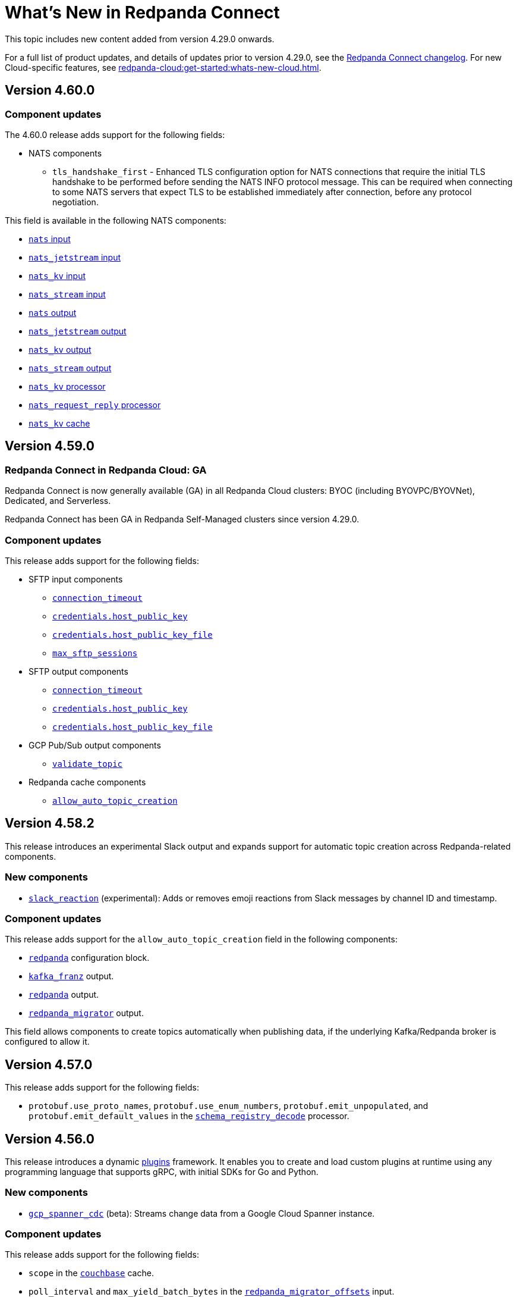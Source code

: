 = What's New in Redpanda Connect
:description: Summary of new features in Redpanda Connect.
:page-aliases: ROOT:whats_new_rpcn.adoc

This topic includes new content added from version 4.29.0 onwards.

For a full list of product updates, and details of updates prior to version 4.29.0, see the https://github.com/redpanda-data/connect/blob/main/CHANGELOG.md[Redpanda Connect changelog^]. For new Cloud-specific features, see xref:redpanda-cloud:get-started:whats-new-cloud.adoc[].

== Version 4.60.0

=== Component updates

The 4.60.0 release adds support for the following fields:

* NATS components
** `tls_handshake_first` - Enhanced TLS configuration option for NATS connections that require the initial TLS handshake to be performed before sending the NATS INFO protocol message. This can be required when connecting to some NATS servers that expect TLS to be established immediately after connection, before any protocol negotiation.

This field is available in the following NATS components:

* xref:components:inputs/nats.adoc#tls_handshake_first[`nats` input]
* xref:components:inputs/nats_jetstream.adoc#tls_handshake_first[`nats_jetstream` input]
* xref:components:inputs/nats_kv.adoc#tls_handshake_first[`nats_kv` input]
* xref:components:inputs/nats_stream.adoc#tls_handshake_first[`nats_stream` input]
* xref:components:outputs/nats.adoc#tls_handshake_first[`nats` output]
* xref:components:outputs/nats_jetstream.adoc#tls_handshake_first[`nats_jetstream` output]
* xref:components:outputs/nats_kv.adoc#tls_handshake_first[`nats_kv` output]
* xref:components:outputs/nats_stream.adoc#tls_handshake_first[`nats_stream` output]
* xref:components:processors/nats_kv.adoc#tls_handshake_first[`nats_kv` processor]
* xref:components:processors/nats_request_reply.adoc#tls_handshake_first[`nats_request_reply` processor]
* xref:components:caches/nats_kv.adoc#tls_handshake_first[`nats_kv` cache]

== Version 4.59.0

=== Redpanda Connect in Redpanda Cloud: GA

Redpanda Connect is now generally available (GA) in all Redpanda Cloud clusters: BYOC (including BYOVPC/BYOVNet), Dedicated, and Serverless.

Redpanda Connect has been GA in Redpanda Self-Managed clusters since version 4.29.0.

=== Component updates

This release adds support for the following fields:

* SFTP input components
** xref:components:inputs/sftp.adoc#connection_timeout[`connection_timeout`]
** xref:components:inputs/sftp.adoc#credentials-host_public_key[`credentials.host_public_key`]
** xref:components:inputs/sftp.adoc#credentials-host_public_key_file[`credentials.host_public_key_file`]
** xref:components:inputs/sftp.adoc#max_sftp_sessions[`max_sftp_sessions`]

* SFTP output components
** xref:components:outputs/sftp.adoc#connection_timeout[`connection_timeout`]
** xref:components:outputs/sftp.adoc#credentials-host_public_key[`credentials.host_public_key`]
** xref:components:outputs/sftp.adoc#credentials-host_public_key_file[`credentials.host_public_key_file`]

* GCP Pub/Sub output components
** xref:components:outputs/gcp_pubsub.adoc#validate_topic[`validate_topic`]

* Redpanda cache components
** xref:components:caches/redpanda.adoc#allow_auto_topic_creation[`allow_auto_topic_creation`] 

== Version 4.58.2

This release introduces an experimental Slack output and expands support for automatic topic creation across Redpanda-related components.

=== New components

* xref:components:outputs/slack_reaction.adoc[`slack_reaction`] (experimental): Adds or removes emoji reactions from Slack messages by channel ID and timestamp.

=== Component updates

This release adds support for the `allow_auto_topic_creation` field in the following components:

* xref:components:redpanda/about.adoc[`redpanda`] configuration block.
* xref:components:outputs/kafka_franz.adoc[`kafka_franz`] output.
* xref:components:outputs/redpanda.adoc[`redpanda`] output.
* xref:components:outputs/redpanda_migrator.adoc[`redpanda_migrator`] output.

This field allows components to create topics automatically when publishing data, if the underlying Kafka/Redpanda broker is configured to allow it.

== Version 4.57.0

This release adds support for the following fields:

* `protobuf.use_proto_names`, `protobuf.use_enum_numbers`, `protobuf.emit_unpopulated`, and `protobuf.emit_default_values` in the xref:components:processors/schema_registry_decode.adoc[`schema_registry_decode`] processor.

== Version 4.56.0

This release introduces a dynamic xref:plugins:about.adoc[plugins] framework. It enables you to create and load custom plugins at runtime using any programming language that supports gRPC, with initial SDKs for Go and Python.

=== New components

* xref:components:inputs/gcp_spanner_cdc.adoc[`gcp_spanner_cdc`] (beta): Streams change data from a Google Cloud Spanner instance.

=== Component updates

This release adds support for the following fields:

* `scope` in the xref:components:caches/couchbase.adoc[`couchbase`] cache.
* `poll_interval` and `max_yield_batch_bytes` in the xref:components:inputs/redpanda_migrator_offsets.adoc[`redpanda_migrator_offsets`] input.
* `consumer_group_offsets_poll_interval` in the xref:components:inputs/redpanda_migrator_bundle.adoc[`redpanda_migrator_bundle`] input.
* `input_bundle_label` in the xref:components:outputs/redpanda_migrator_bundle.adoc[`redpanda_migrator_bundle`] output.
* `object_canned_acl` in the xref:components:outputs/aws_s3.adoc[`aws_s3`] output.
* `history`, `max_tool_calls`, and `tools` in the xref:components:processors/gcp_vertex_ai_chat.adoc[`gcp_vertex_ai_chat`] processor.

== Version 4.55.1

This release adds support for the following fields:

* `is_serverless` in the xref:components:outputs/redpanda_migrator.adoc[`redpanda_migrator`] output.

== Version 4.55.0

This release introduces a new beta Redpanda cache component and new fields across several inputs and outputs.

=== New components

* xref:components:caches/redpanda.adoc[`redpanda`] (beta): A new cache that stores key/value pairs in a compacted Redpanda topic.

=== Component updates

This release adds support for the following fields:

* `steal_grace_period` in the xref:components:inputs/aws_kinesis.adoc[`aws_kinesis`] input.
* `max_yield_batch_bytes` in:
** xref:components:inputs/redpanda.adoc[`redpanda`]
** xref:components:inputs/redpanda_common.adoc[`redpanda_common`]
** xref:components:inputs/redpanda_migrator.adoc[`redpanda_migrator`] input
** xref:components:outputs/redpanda_migrator.adoc[`redpanda_migrator`] output
* `extras` in the xref:components:processors/sentry_capture.adoc[`sentry_capture`] processor.

=== Removed components

The deprecated `elasticsearch` output has been removed. Use the xref:components:outputs/elasticsearch_v8.adoc[`elasticsearch_v8`] output instead.

=== New Bloblang features

* xref:guides:bloblang/methods.adoc#bitwise_and[`bitwise_and`], xref:guides:bloblang/methods.adoc#bitwise_or[`bitwise_or`], and xref:guides:bloblang/methods.adoc#bitwise_xor[`bitwise_xor`] methods added for performing bitwise operations on integers.

== Version 4.54.0 to 4.54.1

These releases introduce the xref:components:processors/qdrant.adoc[`qdrant` processor], which allows you to query items within a Qdrant collection and filter the returned results.

=== Component updates

These releases add:

- The `topic_lag_refresh_period` field to the xref:components:inputs/kafka_franz.adoc[`kafka_franz`] and xref:components:inputs/ockam_kafka.adoc[`ockam_kafka`] inputs.
- The `cache_duration` field to the xref:components:processors/schema_registry_decode.adoc[`schema_registry_decode` processor].
- The `client_auth` field to the xref:components:inputs/socket_server.adoc[`socket_server` input].

You can also now use Bloblang to generate a xref:guides:bloblang/methods.adoc#uuid_v5[name-based UUID (version 5)] for a given string.


== Version 4.53.0

This release introduces three new Google Drive processors:

- xref:components:processors/google_drive_search.adoc[`google_drive_search` processor]: Searches Google Drive for files that match a specified query and emits the results as a batch of messages.
- xref:components:processors/google_drive_download.adoc[`google_drive_download` processor]: Downloads files from Google Drive that contain matching file IDs.
- xref:components:processors/google_drive_list_labels.adoc[`google_drive_list_labels` processor]: Lists labels for files on a Google Drive.

The release also adds the xref:components:processors/cohere_rerank.adoc[`cohere_rerank` processor], which sends document strings to the Cohere API, and returns them ranked by their relevance to a specified query.

=== Component updates

This release adds:

- The `transaction_isolation_level` field to the following inputs: xref:components:inputs/kafka_franz.adoc[`kafka_franz`], xref:components:inputs/ockam_kafka.adoc[`ockam_kafka`], xref:components:inputs/redpanda.adoc[`redpanda`], xref:components:inputs/redpanda_common.adoc[`redpanda_common`], xref:components:inputs/redpanda_migrator.adoc[`redpanda_migrator`].
- The `request_timeout_overhead` and `conn_idle_timeout` fields to the following components: xref:components:inputs/kafka_franz.adoc[`kafka_franz` input], xref:components:inputs/redpanda.adoc[`redpanda` input], xref:components:inputs/redpanda_migrator.adoc[`redpanda_migrator` input], xref:components:outputs/kafka_franz.adoc[`kafka_franz` output], xref:components:outputs/redpanda.adoc[`redpanda` output], xref:components:outputs/redpanda_migrator.adoc[`redpanda_migrator` output], xref:components:outputs/redpanda_migrator_offsets.adoc[`redpanda_migrator_offsets` output], xref:components:redpanda/about.adoc[`redpanda` configuration service].
- The `start_offset` field to the following components: xref:components:inputs/kafka_franz.adoc[`kafka_franz` input], xref:components:inputs/ockam_kafka.adoc[`ockam_kafka` input], xref:components:inputs/redpanda.adoc[`redpanda` input], xref:components:inputs/redpanda_common.adoc[`redpanda_common` input], xref:components:inputs/redpanda_migrator.adoc[`redpanda_migrator` input].
- The `topic_prefix` field to the xref:components:outputs/redpanda_migrator.adoc[`redpanda_migrator` output], and the `offset_topic_prefix` field to the xref:components:outputs/redpanda_migrator_offsets.adoc[`redpanda_migrator_offsets` output], to more easily identify migrated topics.
- The `use_enum_numbers` field to the xref:components:processors/protobuf.adoc[`protobuf` processor].
- The `dimensions` field to the xref:components:processors/cohere_embeddings.adoc[`cohere_embeddings` processor].
- The `region`, `endpoint`, and `credentials` fields to the `dynamodb` section of the xref:components:inputs/aws_kinesis.adoc[`aws_kinesis` input].
- A `tools` section to the xref:components:processors/cohere_chat.adoc[`cohere_chat` processor] to enhance response generation with agentic-like behavior.


=== Deprecations

This release deprecates the `start_from_oldest` field from the following components: xref:components:inputs/kafka_franz.adoc[`kafka_franz` input], xref:components:inputs/ockam_kafka.adoc[`ockam_kafka` input], xref:components:inputs/redpanda.adoc[`redpanda` input], xref:components:inputs/redpanda_common.adoc[`redpanda_common` input], xref:components:inputs/redpanda_migrator.adoc[`redpanda_migrator` input]. Now, you must use the `start_offset` field instead, which defaults to `earliest`. Redpanda recommends upgrading to benefit from this update.

== Version 4.52.0

This release introduces three new Slack components:

- xref:components:inputs/slack_users.adoc[`slack_users` input]: Reads the full profiles of users in a Slack organization.
- xref:components:processors/slack_thread.adoc[`slack_thread` processor]: Reads all messages in a Slack thread.
- xref:components:outputs/slack_post.adoc[`slack_post` output]: Posts messages to Slack channel.

== Version 4.51.0

Highlights of this update include the introduction of three new components that you could use as part of an AI toolchain:

- xref:components:inputs/git.adoc[`git` input]
- xref:components:processors/text_chunker.adoc[`text_chunker` processor]
- xref:components:inputs/slack.adoc[`slack` input]

You can also now xref:get-started:quickstarts/rpk.adoc#fips-compliance[install a FIPS-compliant version of Redpanda Connect] (for RHEL/Debian Ubuntu).

=== Component updates

This release adds:

- The `private_key` field to the xref:components:inputs/sftp.adoc[`sftp` input] and xref:components:outputs/sftp.adoc[output]
- The `history` field to the xref:components:processors/ollama_chat.adoc[`ollama_chat`] and xref:components:processors/openai_chat_completion.adoc[`openai_chat_completion`] processors, which allows you to include historical messages in a chat request.
- The `handle_logical_types` fields to the xref:components:processors/parquet_decode.adoc[`parquet_decode` processor].
- The `aggregate` operation to the xref:components:processors/mongodb.adoc[`mongodb` processor], which provides support for aggregation pipelines.
- The `headers` option to the `type` field in the xref:components:outputs/amqp_0_9.adoc[`amqp_0_9` output].

== Version 4.50.0

This release introduces agentic behavior to the xref:components:processors/openai_chat_completion.adoc[`openai_chat_completion` processor]. You can now specify external tools to enrich the responses of OpenAI large language models.

=== Component updates

This release:

- Adds a set of `tools` fields to the xref:components:processors/openai_chat_completion.adoc[`openai_chat_completion` processor].
- Extends support for FLOAT values in the xref:components:outputs/snowflake_streaming.adoc[`snowflake_streaming` output] to include special values, such as NaN (Not a Number), -inf (negative infinity), and inf (positive infinity). 

Redpanda Connect also now supports the xref:guides:bloblang/methods.adoc#unicode_segments[`unicode_segments` Bloblang method], which splits a string into segments using https://hexdocs.pm/unicode_string/readme.html#segmentation[Unicode text segmentation rules^].

== Version 4.49.1

This release introduces further updates to the xref:components:inputs/postgres_cdc.adoc[`postgres_cdc` input] and xref:components:outputs/snowflake_streaming.adoc[`snowflake_streaming` output].

=== Component updates

This release adds:

- Two new metrics to the xref:components:outputs/snowflake_streaming.adoc[`snowflake_streaming` output]: `snowflake_register_latency_ns` and `snowflake_commit_latency_ns`.
- An `ignore_nulls` option for schema evolution in the xref:components:outputs/snowflake_streaming.adoc[`snowflake_streaming` output]. 
- The `translate_ids` field to the xref:components:outputs/schema_registry.adoc[`schema_registry` output].
- The `translate_schema_ids` field to the xref:components:outputs/redpanda_migrator_bundle.adoc[`redpanda_migrator_bundle` output].

Also, the `translate_schema_ids` field in the xref:components:outputs/redpanda_migrator.adoc[`redpanda_migrator` output] now defaults to `false`.


==== Deprecations

This release deprecates the `snapshot_memory_factor` field from the xref:components:inputs/postgres_cdc.adoc[`postgres_cdc` input]. Now, you must set a batch size, which defaults to `1000` messages. Redpanda recommends upgrading to benefit from this update.

== Version 4.48.1

This release introduces a xref:components:inputs/mongodb_cdc.adoc[change data capture (CDC) input for MongoDB] on Cloud and Self-Managed Redpanda Connect, along with improvements to the xref:components:inputs/postgres_cdc.adoc[`postgres_cdc` input] and xref:components:outputs/snowflake_streaming.adoc[`snowflake_streaming` output].

=== Component updates

This release adds:

- The `heartbeat_interval` field to the xref:components:inputs/postgres_cdc.adoc[`postgres_cdc` input], which helps manage the size of the Write-Ahead Log when you subscribe to data changes from tables with low activity.
- The `commit_timeout` field to the xref:components:outputs/snowflake_streaming.adoc[`snowflake_streaming` output].
- The `url` field to the xref:components:outputs/snowflake_streaming.adoc[`snowflake_streaming` output], which allows you to override the default connection URL.
- The `is_high_watermark` field to the xref:components:outputs/redpanda_migrator_offsets.adoc[`redpanda_migrator_offsets` output].
- The `kafka_is_high_watermark` metadata field to the xref:components:inputs/redpanda_migrator_offsets.adoc[`redpanda_migrator_offsets` input].

Other changes:

- You can now xref:get-started:licensing.adoc[load an Enterprise Edition license] using the `REDPANDA_LICENSE` environment variable.
- The xref:components:inputs/postgres_cdc.adoc[`postgres_cdc` input] no longer adds the prefix `_rs` to the replication slots it creates.
- The `clickhouse` driver is now supported in Redpanda Cloud for all components with the prefix `sql_`. 
- The xref:components:outputs/redpanda_migrator.adoc[`redpanda migrator` output] now attempts to transfer access control lists for topics that already exist on the destination broker.

== Version 4.47.0 to 4.47.1

This release introduces:

- The xref:components:outputs/elasticsearch_v8.adoc[`elasticsearch_v8` output]: A certified, up-to-date alternative to the existing `elasticsearch` output.
- The xref:components:processors/crash.adoc[`crash` processor]: A tool for detecting unhandled pipeline errors during development and testing.

=== Component updates

This release adds:

- The `arguments` field to the xref:components:inputs/amqp_0_9.adoc[`amqp_0_9` input] and xref:components:outputs/amqp_0_9.adoc[output].
- The `mapping` field (for Avro messages) to the xref:components:processors/schema_registry_decode.adoc[`schema_registry_decode` processor].
- The `disable_http2` field to the xref:components:inputs/http_client.adoc[`http_client` input], xref:components:outputs/http_client.adoc[output], and xref:components:processors/http.adoc[`http` processor].
- The `retry_on_conflict` field to the xref:components:outputs/elasticsearch.adoc[`elasticsearch` output].

Redpanda Connect also now supports the xref:guides:bloblang/functions.adoc#uuid_v7[`uuid_v7` Bloblang function], which is useful for scenarios when the exact timing of events is important, such as during data migration or replication.

== Version 4.46.0

This release introduces a xref:components:inputs/mysql_cdc.adoc[change data capture (CDC) input for MySQL], and enhancements to the xref:guides:bloblang/playground.adoc[Bloblang playground], making it easier to test and debug your pipeline configurations. The enhancements include: 

- A **Run** button in Bloblang code snippets, which opens each snippet in the playground with a pre-filled input and mapping ready for testing.
- A **Get help from AI** button, which appears in the playground when an error occurs.

=== Components for Cloud and Self-Managed Redpanda Connect (beta)

- xref:components:inputs/mysql_cdc.adoc[`mysql_cdc` input]

=== Component updates

This release adds:

- The `instance_id` field to the xref:components:inputs/kafka.adoc[`kafka`], xref:components:inputs/kafka_franz.adoc[`kafka_franz`], xref:components:inputs/ockam_kafka.adoc[`ockam_kafka`], xref:components:inputs/redpanda.adoc[`redpanda`], xref:components:inputs/redpanda_common.adoc[`redpanda_common`], and xref:components:inputs/redpanda_migrator.adoc[`redpanda_migrator`] inputs.
- The `rebalance_timeout`, `session_timeout`, and `heartbeat_interval` fields to the xref:components:inputs/kafka_franz.adoc[`kafka_franz`], xref:components:inputs/ockam_kafka.adoc[`ockam_kafka`], xref:components:inputs/redpanda.adoc[`redpanda`], xref:components:inputs/redpanda_common.adoc[`redpanda_common`], and xref:components:inputs/redpanda_migrator.adoc[`redpanda_migrator`] inputs.
- The `preserve_logical_types` and `raw_unions` fields (for Avro messages), and a `schema_id` metadata field to the xref:components:processors/schema_registry_decode.adoc[`schema_registry_decode`] processor.
- The `unchanged_toast_value` field to the xref:components:inputs/postgres_cdc.adoc[`postgres_cdc` input].
- A `processors` field to the `schema_evolution` object in the xref:components:outputs/snowflake_streaming.adoc[`snowflake_streaming` output].
- New default values to the `max_message_bytes` and `broker_write_max_bytes` fields in the xref:components:outputs/kafka_franz.adoc[`kafka_franz`], xref:components:outputs/ockam_kafka.adoc[`ockam_kafka`], xref:components:outputs/redpanda.adoc[`redpanda`], xref:components:outputs/redpanda_migrator.adoc[`redpanda_migrator`], and xref:components:outputs/redpanda_migrator_offsets.adoc[`redpanda_migrator_offsets`] outputs, using IEC instead of SI units.

Other changes:

- The xref:components:inputs/postgres_cdc.adoc[`postgres_cdc` input] no longer supports PostgreSQL 10 or 11.

==== Deprecations

All changes are backward-compatible. No action is required if you are using an earlier version of Redpanda Connect.

|===
| Deprecated fields | Affected components

| `new_column_type_mapping`
| xref:components:outputs/snowflake_streaming.adoc[`snowflake_streaming` output]

|===


== Version 4.45.0

Highlights of this update include the beta release of two components for Self-Managed and Cloud Redpanda Connect, and xref:cookbooks:snowflake_ingestion.adoc[a new cookbook] that explains how to ingest data from a Redpanda topic into Snowflake using Snowpipe Streaming. You can also now share links to code snippets in the xref:guides:bloblang/playground.adoc[Bloblang playground] using the **Share link** button.

=== Components for Cloud and Self-Managed Redpanda Connect (beta)

- `ollama_moderation` processor (xref:components:processors/ollama_moderation.adoc[Self-Managed], xref:redpanda-cloud:develop:connect/components/processors/ollama_moderation.adoc[Cloud])
- `redpanda_migrator_offsets` input (xref:components:inputs/redpanda_migrator_offsets.adoc[Self-Managed], xref:redpanda-cloud:develop:connect/components/inputs/redpanda_migrator_offsets.adoc[Cloud])

=== Component updates

This release adds:

- The `max_outstanding_messages` and `message_timeout` fields to the xref:components:inputs/aws_sqs.adoc[`aws_sqs` input].
- The `content_type` field to the xref:components:outputs/amqp_1.adoc[`amqp_1` output].
- The `offset_token` field to the xref:components:outputs/snowflake_streaming.adoc[`snowflake_streaming` output].
- The `save_prompt_metadata`, `max_tool_calls` fields and `tools` object to the xref:components:processors/ollama_chat.adoc[`ollama_chat` processor].
- The `offset_topic`, `offset_group`, `offset_partition`, `offset_commit_timestamp` and `offset_metadata` fields to the xref:components:outputs/redpanda_migrator_offsets.adoc[`redpanda_migrator_offsets` output].
- The `topic_lag_refresh_period` field to the xref:components:inputs/redpanda.adoc[`redpanda`] and xref:components:inputs/redpanda_common.adoc[`redpanda_common`] inputs.
- The `redpanda_lag` metric to the xref:components:inputs/redpanda.adoc[`redpanda`] and xref:components:inputs/redpanda_common.adoc[`redpanda_common`] inputs.
- The `fetch_max_wait` field to the xref:components:inputs/kafka_franz.adoc[`kafka_franz`], xref:components:inputs/ockam_kafka.adoc[`ockam_kafka`], xref:components:inputs/redpanda.adoc[`redpanda`], xref:components:inputs/redpanda_common.adoc[`redpanda_common`], and xref:components:inputs/redpanda_migrator.adoc[`redpanda_migrator`] inputs.
- The `kafka_lag` metadata field to the xref:components:inputs/redpanda.adoc[`redpanda`] and xref:components:inputs/redpanda_common.adoc[`redpanda_common`] inputs.
- The `avro_schema` and `avro_schema_fingerprint` metadata fields to the xref:components:scanners/avro.adoc[`avro` scanner].
- The `label` field to xref:configuration:templating.adoc[template test definitions].
- The `bloblang` scalar type to xref:configuration:templating.adoc[template fields].

Redpanda Connect now supports:

- Interpolation functions for channel and table names in the xref:components:outputs/snowflake_streaming.adoc[`snowflake_streaming` output]. 
- Calls to external tools when using the xref:components:processors/ollama_chat.adoc[`ollama_chat` processor].
- The execution of multiple database queries as transactions when using the xref:components:inputs/sql_raw.adoc[`sql_raw` input], xref:components:outputs/sql_raw.adoc[output] and xref:components:processors/sql_raw.adoc[processor].
- Using the xref:configuration:templating.adoc[`label` metadata field] within a template mapping to retrieve the template component `label` set in the corresponding configuration.
- The following Bloblang functions for error handling: xref:guides:bloblang/functions.adoc#error_source_name[`error_source_name`], xref:guides:bloblang/functions.adoc#error_source_label[`error_source_label`], and xref:guides:bloblang/functions.adoc#error_source_path[`error_source_path`].

==== Deprecations

All changes are backward-compatible. No action is required if you are using an earlier version of Redpanda Connect.

|===
| Deprecated fields | Affected components

| `batching`
| xref:components:inputs/redpanda_migrator.adoc[`redpanda_migrator` input], xref:components:outputs/redpanda_migrator.adoc[`redpanda_migrator` output]

| `kafka_key`, `max_in_flight`
| xref:components:outputs/redpanda_migrator_offsets.adoc[`redpanda_migrator_offsets` output]

| `batch_size`, `multi_header`, `replication_factor`, `replication_factor_override`, `output_resource`
| xref:components:inputs/redpanda_migrator.adoc[`redpanda_migrator` input]

|===


== Version 4.44.0

This release extends the functionality of the xref:components:processors/openai_chat_completion.adoc[`openai_chat_completion` processor] to include the following fields: `max_tokens`, `temperature`, `user`, `top_p`, `frequency_penalty`, `presence_penalty`, `seed`, and `stop`.

== Version 4.43.1

This release introduces support for xref:get-started:licensing.adoc[trial licenses] for Self-Managed Redpanda Connect.

== Version 4.43.0

This release renames the `pg_stream` input to xref:components:inputs/postgres_cdc.adoc[`postgres_cdc`]. 

The `postgres_cdc` input also no longer emits `mode` metadata, but sets the `operation` metadata field to `read` when a snapshot of a database is processed.

== Version 4.42.0

This release introduces a xref:guides:bloblang/playground.adoc[Bloblang playground] where you can try out your Bloblang syntax and get immediate feedback. It also updates Redpanda Connect licensing checks for Redpanda Connect. Starting from version 4.42.0, you must xref:get-started:licensing.adoc[add your Enterprise Edition license] to Redpanda Connect before using any Enterprise connectors.

=== Component updates

Redpanda Connect now supports:

- A Google Cloud `spanner` driver for all SQL plugins.
- The following complex data types for the xref:components:inputs/postgres_cdc.adoc[`pg_stream` input]: JSONB, TEXT[], INET, TSVECTOR, TSRANGE, POINT, INTEGER[].
- Parquet files for the xref:components:inputs/gcp_bigquery_select.adoc[`bigquery` output].

This release also adds an `exists` operator to the xref:components:processors/cache.adoc[`cache` processor].

== Version 4.41.0

This release adds the `max_records_per_request` field to the xref:components:outputs/aws_sqs.adoc[`aws_sqs` output].

=== Packaging update

Starting from version 4.41.0, the `-cgo` suffixed Docker image is no longer available due to low demand and the unacceptable cadence with which the image base (Debian) receives security updates.

To create your own CGO builds, run the following command:

```bash
CGO_ENABLED=1 make TAGS=x_benthos_extra redpanda-connect. 
```

== Version 4.40.0

This update includes a beta release of:

- The xref:components:inputs/postgres_cdc.adoc[`pg_stream` input], which captures data changes made to a PostgreSQL database in real time and streams them to Redpanda Connect.
- The xref:components:processors/benchmark.adoc[`benchmark` processor], which provides message throughput statistics for a data pipeline.

It also introduces a new xref:guides:bloblang/methods.adoc#timestamp[Bloblang method for timestamps].

=== Components for Cloud and Self-Managed Redpanda Connect (beta)

* xref:components:inputs/postgres_cdc.adoc[`pg_stream` input]
* xref:components:processors/benchmark.adoc[`benchmark` processor]

=== Component updates

This release adds:

* The `metadata_max_age` field to the xref:components:outputs/redpanda_migrator_offsets.adoc[`redpanda_migrator_offsets` output].
* The `timestamp_ms` field to the following outputs: xref:components:outputs/ockam_kafka.adoc[`ockam_kafka`], xref:components:outputs/kafka.adoc[`kafka`], xref:components:outputs/kafka_franz.adoc[`kafka_franz`], xref:components:outputs/redpanda.adoc[`redpanda`], xref:components:outputs/redpanda_common.adoc[`redpanda_common`], xref:components:outputs/redpanda_migrator.adoc[`redpanda_migrator`].
* The `kafka_timestamp_ms` metadata field, which uses a Unix timestamp with millisecond precision, to the following inputs: xref:components:inputs/kafka.adoc[`kafka`], xref:components:inputs/kafka_franz.adoc[`kafka_franz`], xref:components:inputs/redpanda.adoc[`redpanda`], xref:components:inputs/redpanda_common.adoc[`redpanda_common`], xref:components:inputs/redpanda_migrator.adoc[`redpanda_migrator`].
* The `translate_schema_ids` and `schema_registry_output_resource` to the xref:components:outputs/redpanda_migrator.adoc[`redpanda_migrator` output].
* The `backfill_dependencies` and `input_resource` fields to the xref:components:outputs/schema_registry.adoc[`schema_registry` output].
* Options to optimize the build of the data output from the xref:components:outputs/snowflake_streaming.adoc[`snowflake_streaming` output].

Other changes:

* The following components now use the https://github.com/twmb/franz-go/tree/master/pkg/sr[Franz Kafka Schema Registry client library^]: xref:components:inputs/schema_registry.adoc[`schema_registry` input] and xref:components:outputs/schema_registry.adoc[output], and the xref:components:processors/schema_registry_encode.adoc[`schema_registry_encode`] and xref:components:processors/schema_registry_decode.adoc[`schema_registry_decode`] processors.
* The xref:components:outputs/snowflake_streaming.adoc[`snowflake_streaming` output] can now automatically create tables in Snowflake, when the `schema_evolution.enabled` field is set to `true`.

==== Deprecations

**Deprecated field**: `kafka_timestamp` metadata field

**Affected components**:

- xref:components:inputs/redpanda.adoc[`redpanda` input]
- xref:components:inputs/redpanda_common.adoc[`redpanda_common` input]

**Replaced by**: `kafka_timestamp_ms` metadata field


**Deprecated field**: `timestamp`

**Affected components**:

- xref:components:outputs/ockam_kafka.adoc[`ockam_kafka` output]
- xref:components:outputs/kafka.adoc[`kafka` output]
- xref:components:outputs/kafka_franz.adoc[`kafka_franz` output]
- xref:components:outputs/redpanda.adoc[`redpanda` output]
- xref:components:outputs/redpanda_common.adoc[`redpanda_common` output]
- xref:components:outputs/redpanda_migrator.adoc[`redpanda_migrator` output]

**Replaced by**: `timestamp_ms` field

**Action required**: Modify all systems that process these fields to ensure compatibility with the new field names.

== Version 4.39.0

Highlights of this update include the beta release of three new components for Self-Managed and Cloud, including a new `snowflake_streaming` output. This release also includes additions to the `redpanda` family of components and introduces new features for Self-Managed.

=== Components for Cloud and Self-Managed (beta)

* xref:components:outputs/snowflake_streaming.adoc[`snowflake_streaming` output]
* xref:components:inputs/timeplus.adoc[`timeplus` input]
* xref:components:inputs/spicedb_watch.adoc[`spicedb_watch` input]

=== Additional `redpanda` components (beta)

* `redpanda` (xref:components:inputs/redpanda.adoc[input] and xref:components:outputs/redpanda.adoc[output]): Consume message data from or send message data to Kafka brokers.
* `redpanda_common` (xref:components:inputs/redpanda_common.adoc[input] and xref:components:outputs/redpanda_common.adoc[output]): Consume message data from or send message data to a Redpanda Kafka broker, using credentials from a common xref:components:redpanda/about.adoc[`redpanda` configuration block] (Self-Managed only).

=== Features in Self-Managed

You can now:

* Create an xref:configuration:allow_and_deny_lists.adoc[allow list or deny list] for a Redpanda Connect instance
* Use the xref:configuration:secrets.adoc#look-up-secrets-on-a-remote-system-at-runtime[`rpk connect` CLI flag `--secrets`] to look up secrets on a remote system
* Use the xref:configuration:telemetry.adoc#disable-the-telemetry-service[`rpk connect` CLI flag `--disable-telemetry`] to block the telemetry service

=== Component updates

This release adds: 

* The `follow_redirects` field to the xref:components:processors/http.adoc[`http` processor].
* The following fields to the xref:components:redpanda/about.adoc[`redpanda` configuration service]:

** `metadata_max_age`
** `partitioner`
** `idempotent_write`
** `compression`
** `broker_write_max_bytes`

* The `metadata_max_age` field to the xref:components:outputs/kafka_franz.adoc[`kafka_franz` output].

* The following fields to the xref:components:inputs/kafka_franz.adoc[`kafka_franz`] and xref:components:inputs/ockam_kafka.adoc[`ockam_kafka`] inputs:

** `fetch_max_bytes`
** `fetch_min_bytes`
** `fetch_max_partition_bytes`

* The `url` field of the xref:components:outputs/aws_sqs.adoc[`aws_sqs` output] now supports interpolation functions.

==== Deprecations

All changes are backward-compatible. No action is required if you are using an earlier version of Redpanda Connect.

|===
| Deprecated fields | Affected components

| `auto_replay_nacks`, `sasl`, `metadata_max_age`
| xref:components:inputs/ockam_kafka.adoc[`ockam_kafka` input]

| `client_id`, `rack_id`, `sasl`
| xref:components:outputs/ockam_kafka.adoc[`ockam_kafka` output]

| `rack_id`
| xref:components:outputs/ockam_kafka.adoc[`kafka_franz` output]


|===

== Version 4.38.0

This update includes the beta release of two new outputs for Cloud and Self-Managed, and the introduction of a xref:configuration:telemetry.adoc[telemetry service], which collects and sends anonymized usage statistics to Redpanda.

=== New tooling

A new Helm chart for deploying Redpanda Connect in Kubernetes is now available. This chart simplifies the deployment and configuration of Redpanda Connect, allowing you to manage and scale Redpanda Connect instances in Kubernetes environments.

To get started with the Helm chart, see xref:get-started:quickstarts/helm-chart.adoc[].

Or, see the release notes for the chart on https://github.com/redpanda-data/helm-charts/releases/tag/connect-3.0.0[GitHub].

=== New outputs (beta)

* xref:components:outputs/azure_data_lake_gen2.adoc[`azure_data_lake_gen2`] (certified)
* xref:components:outputs/timeplus.adoc[`timeplus`] (community) 

=== Component updates

This release adds:

* The `checksum_algorithm` to the xref:components:outputs/aws_s3.adoc[`aws_s3` output].
* The `private_key` field to the xref:components:outputs/snowflake_put.adoc[`snowflake_put` output].
* The `nkey` field to the following components:
** `nats` (xref:components:inputs/nats.adoc[input], xref:components:outputs/nats.adoc[output])
** `nats_jetstream` (xref:components:inputs/nats_jetstream.adoc[input], xref:components:outputs/nats_jetstream.adoc[output])
** `nats_kv` (xref:components:inputs/nats_kv.adoc[input], xref:components:outputs/nats_kv.adoc[output], xref:components:processors/nats_kv.adoc[processor])
** `nats_stream` (xref:components:inputs/nats_stream.adoc[input], xref:components:outputs/nats_stream.adoc[output])
** `nats_request_reply` (xref:components:processors/nats_request_reply.adoc[processor])

Other changes:

* The `collection` field of the xref:components:outputs/mongodb.adoc[`mongodb` output] now supports interpolation functions.
* All components that used the deprecated `count` function, with a default value for the `path` field, now use the `counter` function.
+
NOTE: If you have multiple components that execute a mapping using the deprecated `count` function with the original default value, and these counters need to cascade, there may be a change in behavior. To avoid this, explicitly define a value for the `path` field. 

== Version 4.37.0

Redpanda Connect has new bundled <<redpanda-migrator-components-beta,Redpanda Migrator components>>, more <<ai-processors-beta, AI processors>> for Self-Managed and Cloud platforms, and three new <<certified-and-community-outputs-beta, outputs>>. 

=== Redpanda Migrator components (beta)

You can now move workloads from any Apache Kafka system to Redpanda using the xref:components:inputs/redpanda_migrator_bundle.adoc[`redpanda_migrator_bundle` input] and xref:components:outputs/redpanda_migrator_bundle.adoc[output]. 

For full details, see the Redpanda Migrator Cookbook for xref:cookbooks:redpanda_migrator.adoc[Self-Managed] and xref:redpanda-cloud:develop:connect/cookbooks/redpanda_migrator.adoc[Cloud].

=== AI processors (beta)

Some new additions to Redpanda Connect’s growing list of AI processors:

* xref:components:processors/aws_bedrock_embeddings.adoc[`aws_bedrock_embeddings`] 
* xref:components:processors/cohere_chat.adoc[`cohere_chat`]
* xref:components:processors/cohere_embeddings.adoc[`cohere_embeddings`]
* xref:components:processors/gcp_vertex_ai_embeddings.adoc[`gcp_vertex_ai_embeddings`]

=== Certified and community outputs (beta) 

* xref:components:outputs/couchbase.adoc[`couchbase`] (community)
* xref:components:outputs/cypher.adoc[`cypher`] (community)
* xref:components:outputs/questdb.adoc[`questdb`] (certified)

=== Component updates

This release adds:

* The `metadata_max_age` field to xref:components:inputs/kafka_franz.adoc[`kafka_franz`] and xref:components:inputs/redpanda_migrator.adoc[`redpanda_migrator`] inputs.
* The `fetch_in_order` field to the xref:components:inputs/schema_registry.adoc[`schema_registry` input].
* The `encrypted_fields` fields to the `ockam_kafka` xref:components:inputs/ockam_kafka.adoc[input] and xref:components:outputs/ockam_kafka.adoc[output]. 

== Version 4.36.0

You can now use the `replication_factor_override` and `replication_factor` fields of the xref:components:inputs/redpanda_migrator.adoc[`redpanda_migrator` input] and xref:components:outputs/redpanda_migrator.adoc[output] to set a replication factor for migrated topics.


== Versions 4.35.1 to 4.35.3

Redpanda Connect is now fully integrated with the Redpanda Cloud platform. This release adds Azure and GCP components to the growing list of available components. For a full list of components supported in Redpanda Cloud, see the xref:redpanda-cloud:develop:connect/components/catalog.adoc[Connector Catalog]. 

== Version 4.35.0

Redpanda Connect now includes beta versions of Redpanda Migrator components:

* xref:components:inputs/redpanda_migrator.adoc[`redpanda_migrator` input] and xref:components:outputs/redpanda_migrator.adoc[output]
* xref:components:inputs/redpanda_migrator_bundle.adoc[`redpanda_migrator_bundle` input] and xref:components:outputs/redpanda_migrator_bundle.adoc[output]
* xref:components:outputs/redpanda_migrator_offsets.adoc[`redpanda_migrator_offsets` output]

For full details, see the Redpanda Migrator Cookbook for xref:cookbooks:redpanda_migrator.adoc[Self-Managed] and xref:redpanda-cloud:develop:connect/cookbooks/redpanda_migrator.adoc[Cloud].


=== Component updates

This release adds:

* OAuth, basic authentication, and JSON Web Token fields to the xref:components:inputs/schema_registry.adoc[`schema_registry` input] and xref:components:outputs/schema_registry.adoc[output].
* The `job_project` field to the xref:components:outputs/gcp_bigquery.adoc[`gcp_bigquery` output].
* The `broker_write_max_bytes` field to the xref:components:outputs/kafka_franz.adoc[`kafka_franz`] and xref:components:outputs/ockam_kafka.adoc[`ockam_kafka`] outputs.

== Version 4.34.0

Redpanda Connect now includes beta versions of two new AI processors for Cloud and Self-Managed platforms:

* xref:components:processors/aws_bedrock_chat.adoc[`aws_bedrock_chat`]
* xref:components:processors/gcp_vertex_ai_chat.adoc[`gcp_vertex_ai_chat`]

== Version 4.33.0

Redpanda Connect now includes beta versions of four new components.

=== For Self-Managed and Cloud platforms

* xref:components:inputs/schema_registry.adoc[`schema_registry` input] and xref:components:outputs/schema_registry.adoc[output]
* xref:components:outputs/qdrant.adoc[`qdrant` output]

=== For Self-Managed only

* xref:components:inputs/ockam_kafka.adoc[`ockam_kafka` input] and xref:components:outputs/ockam_kafka.adoc[output]

You can also use the new Bloblang xref:guides:bloblang/methods.adoc[`vector`] method to create vector embeddings for SQL databases. 

=== Component updates

This release adds:

* The `credentials_json` field to all GCP components.
* The `content_md5` field to the xref:components:outputs/aws_s3.adoc[`aws_s3` output].
* The `send_ack` field to the xref:components:inputs/nats.adoc[`nats` input].

== Version 4.32.1

Redpanda Connect has a new batch of beta AI processors for Self-Managed and Cloud platforms.

=== For Self-Managed and Cloud platforms

* xref:components:processors/openai_chat_completion.adoc[`openai_chat_completion`]
* xref:components:processors/openai_embeddings.adoc[`openai_embeddings`]
* xref:components:processors/openai_image_generation.adoc[`openai_image_generation`]
* xref:components:processors/openai_speech.adoc[`openai_speech`]
* xref:components:processors/openai_transcription.adoc[`openai_transcription`]
* xref:components:processors/openai_translation.adoc[`openai_translation`]

=== For Self-Managed only

* xref:components:processors/ollama_chat.adoc[`ollama_chat`]
* xref:components:processors/ollama_embeddings.adoc[`ollama_embeddings`]


== Version 4.31.0

Redpanda Connect now includes beta versions of two new components:

* xref:components:outputs/pinecone.adoc[`pinecone` output] - Redpanda Connect's first AI component 
* xref:components:processors/redpanda_data_transform.adoc[`redpanda_data_transform` processor]


=== Component updates

This release adds:

* Custom TLS fields for the xref:components:inputs/splunk.adoc[`splunk` input] and xref:components:outputs/splunk_hec.adoc[`splunk_hec` output].
* The `timestamp` field to xref:components:outputs/kafka.adoc[`kafka`] and xref:components:outputs/kafka_franz.adoc[`kafka_franz`] outputs.
* The `status_topic` field to the xref:components:redpanda/about.adoc[`redpanda` component].

== Version 4.30.0 to 4.30.1

Redpanda Connect now includes a beta version of the xref:components:inputs/splunk.adoc[`splunk` input].

== Version 4.29.0

Redpanda Connect now separates packages into an enterprise bundle and a free bundle, which contains community and selected certified connectors. To learn more about licensing and support levels, see xref:components:connector-support-levels.adoc[].

=== Component updates

This release adds:

* The `auth.oauth2.scope` field to the xref:components:inputs/pulsar.adoc[`pulsar` input] and xref:components:outputs/pulsar.adoc[output].
* The `subscription_initial_position` field to the xref:components:inputs/pulsar.adoc[`pulsar` input].
